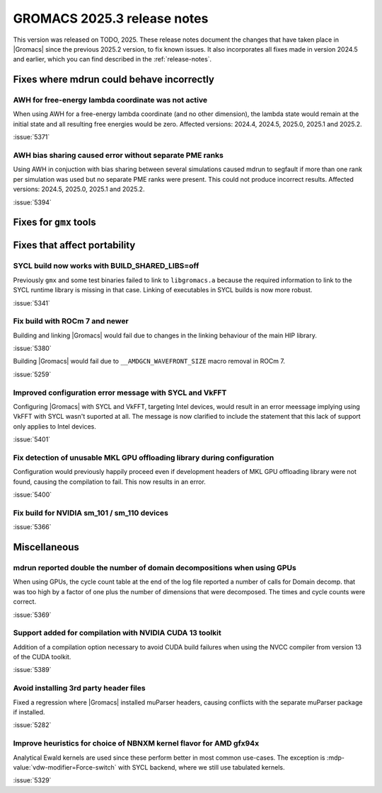GROMACS 2025.3 release notes
----------------------------

This version was released on TODO, 2025. These release notes
document the changes that have taken place in |Gromacs| since the
previous 2025.2 version, to fix known issues. It also incorporates all
fixes made in version 2024.5 and earlier, which you can find described
in the :ref:`release-notes`.

.. Note to developers!
   Please use """"""" to underline the individual entries for fixed issues in the subfolders,
   otherwise the formatting on the webpage is messed up.
   Also, please use the syntax :issue:`number` to reference issues on GitLab, without
   a space between the colon and number!

Fixes where mdrun could behave incorrectly
^^^^^^^^^^^^^^^^^^^^^^^^^^^^^^^^^^^^^^^^^^

AWH for free-energy lambda coordinate was not active
""""""""""""""""""""""""""""""""""""""""""""""""""""

When using AWH for a free-energy lambda coordinate (and no other dimension),
the lambda state would remain at the initial state and all resulting
free energies would be zero. Affected versions: 2024.4, 2024.5,  2025.0,
2025.1 and 2025.2.

:issue:`5371`

AWH bias sharing caused error without separate PME ranks
""""""""""""""""""""""""""""""""""""""""""""""""""""""""

Using AWH in conjuction with bias sharing between several simulations
caused mdrun to segfault if more than one rank per simulation was used
but no separate PME ranks were present. This could not produce incorrect
results.
Affected versions: 2024.5, 2025.0, 2025.1 and 2025.2.  

:issue:`5394`

Fixes for ``gmx`` tools
^^^^^^^^^^^^^^^^^^^^^^^

Fixes that affect portability
^^^^^^^^^^^^^^^^^^^^^^^^^^^^^

SYCL build now works with BUILD_SHARED_LIBS=off
"""""""""""""""""""""""""""""""""""""""""""""""

Previously ``gmx`` and some test binaries failed to link to ``libgromacs.a`` because
the required information to link to the SYCL runtime library is missing in that
case. Linking of executables in SYCL builds is now more robust.

:issue:`5341`

Fix build with ROCm 7 and newer
"""""""""""""""""""""""""""""""

Building and linking |Gromacs| would fail due to changes in the linking behaviour of the main HIP library.

:issue:`5380`

Building |Gromacs| would fail due to ``__AMDGCN_WAVEFRONT_SIZE``
macro removal in ROCm 7.

:issue:`5259`

Improved configuration error message with SYCL and VkFFT
""""""""""""""""""""""""""""""""""""""""""""""""""""""""

Configuring |Gromacs| with SYCL and VkFFT, targeting Intel devices, would result in an
error meessage implying using VkFFT with SYCL wasn't suported at all. The message is now
clarified to include the statement that this lack of support only applies to Intel devices.

:issue:`5401`

Fix detection of unusable MKL GPU offloading library during configuration
"""""""""""""""""""""""""""""""""""""""""""""""""""""""""""""""""""""""""

Configuration would previously happily proceed even if development headers of MKL GPU
offloading library were not found, causing the compilation to fail. This now results
in an error.

:issue:`5400`

Fix build for NVIDIA sm_101 / sm_110 devices
""""""""""""""""""""""""""""""""""""""""""""

:issue:`5366`

Miscellaneous
^^^^^^^^^^^^^

mdrun reported double the number of domain decompositions when using GPUs
"""""""""""""""""""""""""""""""""""""""""""""""""""""""""""""""""""""""""

When using GPUs, the cycle count table at the end of the log file reported a number of calls
for Domain decomp. that was too high by a factor of one plus the number of dimensions that
were decomposed. The times and cycle counts were correct.

:issue:`5369`

Support added for compilation with NVIDIA CUDA 13 toolkit
"""""""""""""""""""""""""""""""""""""""""""""""""""""""""

Addition of a compilation option necessary to avoid CUDA build failures when using the NVCC
compiler from version 13 of the CUDA toolkit.

:issue:`5389`

Avoid installing 3rd party header files
"""""""""""""""""""""""""""""""""""""""

Fixed a regression where |Gromacs| installed muParser headers, causing conflicts with
the separate muParser package if installed.

:issue:`5282`

Improve heuristics for choice of NBNXM kernel flavor for AMD gfx94x
"""""""""""""""""""""""""""""""""""""""""""""""""""""""""""""""""""

Analytical Ewald kernels are used since these perform better in most common use-cases.
The exception is :mdp-value:`vdw-modifier=Force-switch` with SYCL backend, where we
still use tabulated kernels.

:issue:`5329`

